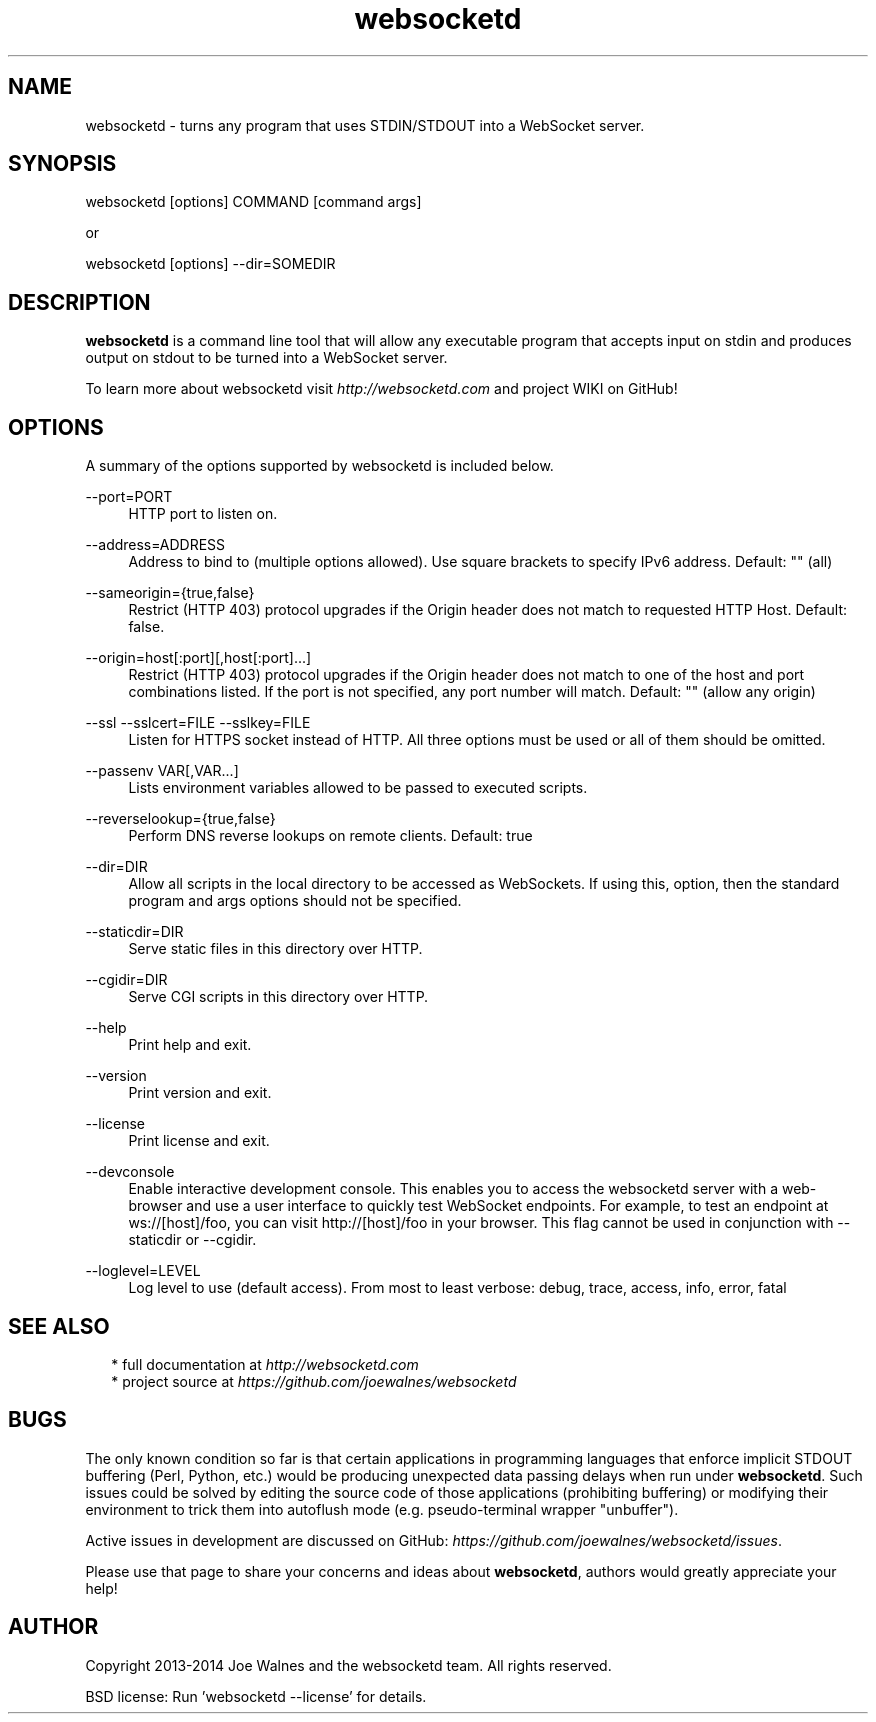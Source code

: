 .\" Manpage for websocketd.
.\" Contact abc@alexsergeyev.com to correct errors or typos.
.TH websocketd 8 "28 Sep 2014" "0.0" "websocketd man page"
.SH NAME
websocketd \- turns any program that uses STDIN/STDOUT into a WebSocket server.
.SH SYNOPSIS
websocketd [options] COMMAND [command args]

or

websocketd [options] --dir=SOMEDIR
.SH DESCRIPTION
\fBwebsocketd\fR is a command line tool that will allow any executable program
that accepts input on stdin and produces output on stdout to be turned into
a WebSocket server.

To learn more about websocketd visit \fIhttp://websocketd.com\fR and project WIKI
on GitHub!
.SH OPTIONS
A summary of the options supported by websocketd is included below.
.PP
\-\-port=PORT
.RS 4
HTTP port to listen on.
.RE
.PP
\-\-address=ADDRESS
.RS 4
Address to bind to (multiple options allowed). Use square brackets to specify IPv6 address. Default: "" (all)
.RE
.PP
\-\-sameorigin={true,false}
.RS 4
Restrict (HTTP 403) protocol upgrades if the Origin header does not match to requested HTTP Host. Default: false.
.RE
.PP
--origin=host[:port][,host[:port]...]
.RS 4
Restrict (HTTP 403) protocol upgrades if the Origin header does not match to one of the host and port combinations listed. If the port is not specified, any port number will match.  Default: "" (allow any origin)
.RE
.PP
\-\-ssl \-\-sslcert=FILE \-\-sslkey=FILE
.RS 4
Listen for HTTPS socket instead of HTTP. All three options must be used or all of them should be omitted.
.RE
.PP
\-\-passenv VAR[,VAR...]
.RS 4
Lists environment variables allowed to be passed to executed scripts.
.RE
.PP
\-\-reverselookup={true,false}
.RS 4
Perform DNS reverse lookups on remote clients. Default: true
.RE
.PP
\-\-dir=DIR
.RS 4
Allow all scripts in the local directory to be accessed as WebSockets. If using this, option, then the standard program and args options should not be specified.
.RE
.PP
\-\-staticdir=DIR
.RS 4
Serve static files in this directory over HTTP.
.RE
.PP
\-\-cgidir=DIR
.RS 4
Serve CGI scripts in this directory over HTTP.
.RE
.PP
\-\-help
.RS 4
Print help and exit.
.RE
.PP
\-\-version
.RS 4
Print version and exit.
.RE
.PP
\-\-license
.RS 4
Print license and exit.
.RE
.PP
\-\-devconsole
.RS 4
Enable interactive development console. This enables you to access the websocketd server with a web-browser and use a user interface to quickly test WebSocket endpoints. For example, to test an endpoint at ws://[host]/foo, you can visit http://[host]/foo in your browser. This flag cannot be used in conjunction with \-\-staticdir or \-\-cgidir.
.RE
.PP
\-\-loglevel=LEVEL
.RS 4
Log level to use (default access). From most to least verbose: debug, trace, access, info, error, fatal
.RE
.SH SEE ALSO
.RS 2
* full documentation at \fIhttp://websocketd.com\fR
.RE
.RS 2
* project source at \fIhttps://github.com/joewalnes/websocketd\fR
.RE
.SH BUGS
The only known condition so far is that certain applications in programming languages that enforce implicit STDOUT buffering (Perl, Python, etc.) would be producing unexpected data passing
delays when run under \fBwebsocketd\fR. Such issues could be solved by editing the source code of those applications (prohibiting buffering) or modifying their environment to trick them
into autoflush mode (e.g. pseudo-terminal wrapper "unbuffer").

Active issues in development are discussed on GitHub: \fIhttps://github.com/joewalnes/websocketd/issues\fR.

Please use that page to share your concerns and ideas about \fBwebsocketd\fR, authors would greatly appreciate your help!
.SH AUTHOR
Copyright 2013-2014 Joe Walnes and the websocketd team. All rights reserved.

BSD license: Run 'websocketd \-\-license' for details.
